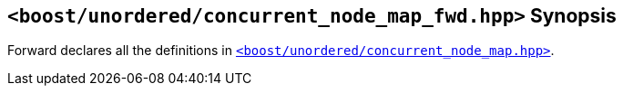 [#header_concurrent_node_map_fwd]
== `<boost/unordered/concurrent_node_map_fwd.hpp>` Synopsis

:idprefix: header_concurrent_node_map_fwd_

Forward declares all the definitions in
xref:reference/header_concurrent_node_map.adoc[`<boost/unordered/concurrent_node_map.hpp>`].
